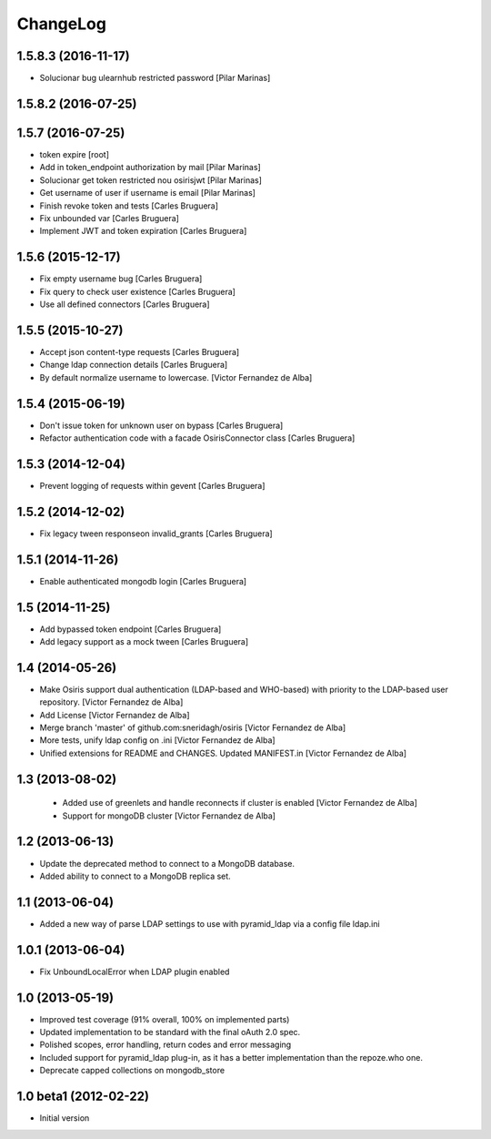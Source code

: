 ChangeLog
=========

1.5.8.3 (2016-11-17)
--------------------

* Solucionar bug ulearnhub restricted password [Pilar Marinas]

1.5.8.2 (2016-07-25)
--------------------



1.5.7 (2016-07-25)
------------------

* token expire [root]
* Add in token_endpoint authorization by mail [Pilar Marinas]
* Solucionar get token restricted nou osirisjwt [Pilar Marinas]
* Get username of user if username is email [Pilar Marinas]
* Finish revoke token and tests [Carles Bruguera]
* Fix unbounded var [Carles Bruguera]
* Implement JWT and token expiration [Carles Bruguera]

1.5.6 (2015-12-17)
------------------

* Fix empty username bug [Carles Bruguera]
* Fix query to check user existence [Carles Bruguera]
* Use all defined connectors [Carles Bruguera]

1.5.5 (2015-10-27)
------------------

* Accept json content-type requests [Carles Bruguera]
* Change ldap connection details [Carles Bruguera]
* By default normalize username to lowercase. [Victor Fernandez de Alba]

1.5.4 (2015-06-19)
------------------

* Don't issue token for unknown user on bypass [Carles Bruguera]
* Refactor authentication code with a facade OsirisConnector class [Carles Bruguera]

1.5.3 (2014-12-04)
------------------

* Prevent logging of requests within gevent [Carles Bruguera]

1.5.2 (2014-12-02)
------------------

* Fix legacy tween responseon invalid_grants [Carles Bruguera]

1.5.1 (2014-11-26)
------------------

* Enable authenticated mongodb login [Carles Bruguera]

1.5 (2014-11-25)
----------------

* Add bypassed token endpoint [Carles Bruguera]
* Add legacy support as a mock tween [Carles Bruguera]

1.4 (2014-05-26)
----------------

* Make Osiris support dual authentication (LDAP-based and WHO-based) with priority to the LDAP-based user repository. [Victor Fernandez de Alba]
* Add License [Victor Fernandez de Alba]
* Merge branch 'master' of github.com:sneridagh/osiris [Victor Fernandez de Alba]
* More tests, unify ldap config on .ini [Victor Fernandez de Alba]
* Unified extensions for README and CHANGES. Updated MANIFEST.in [Victor Fernandez de Alba]

1.3 (2013-08-02)
----------------

 * Added use of greenlets and handle reconnects if cluster is enabled [Victor Fernandez de Alba]
 * Support for mongoDB cluster [Victor Fernandez de Alba]

1.2 (2013-06-13)
------------------

- Update the deprecated method to connect to a MongoDB database.
- Added ability to connect to a MongoDB replica set.

1.1 (2013-06-04)
------------------

- Added a new way of parse LDAP settings to use with pyramid_ldap via a config
  file ldap.ini

1.0.1 (2013-06-04)
------------------

- Fix UnboundLocalError when LDAP plugin enabled

1.0 (2013-05-19)
----------------

- Improved test coverage (91% overall, 100% on implemented parts)
- Updated implementation to be standard with the final oAuth 2.0 spec.
- Polished scopes, error handling, return codes and error messaging
- Included support for pyramid_ldap plug-in, as it has a better implementation
  than the repoze.who one.
- Deprecate capped collections on mongodb_store


1.0 beta1 (2012-02-22)
----------------------

-  Initial version
